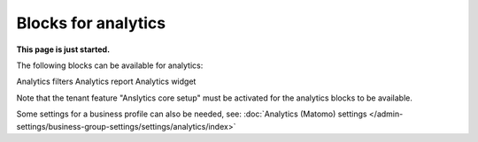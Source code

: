 Blocks for analytics
=========================

**This page is just started.**

The following blocks can be available for analytics:

Analytics filters
Analytics report
Analytics widget

Note that the tenant feature "Anslytics core setup" must be activated for the analytics blocks to be available. 

Some settings for a business profile can also be needed, see: :doc:`Analytics (Matomo) settings </admin-settings/business-group-settings/settings/analytics/index>`















